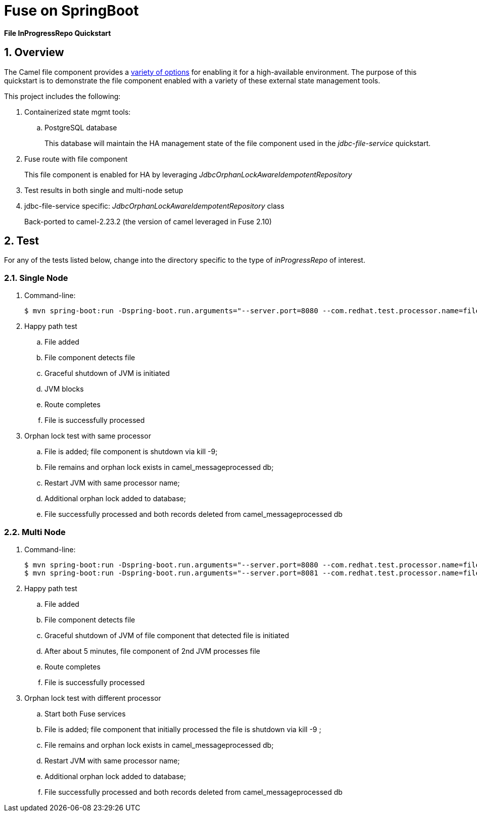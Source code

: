 = Fuse on SpringBoot

*File InProgressRepo Quickstart*

:numbered:

== Overview
The Camel file component provides a link:https://camel.apache.org/components/3.15.x/eips/idempotentConsumer-eip.html#_idempotent_consumer_implementations[variety of options] for enabling it for a high-available environment. The purpose of this quickstart is to demonstrate the file component enabled with a variety of these external state management tools.



This project includes the following:

. Containerized state mgmt tools:
.. PostgreSQL database 
+
This database will maintain the HA management state of the file component used in the _jdbc-file-service_ quickstart.

. Fuse route with file component
+
This file component is enabled for HA by leveraging _JdbcOrphanLockAwareIdempotentRepository_

. Test results in both single and multi-node setup

. jdbc-file-service specific:  _JdbcOrphanLockAwareIdempotentRepository_ class
+
Back-ported to camel-2.23.2  (the version of camel leveraged in Fuse 2.10)

== Test

For any of the tests listed below, change into the directory specific to the type of _inProgressRepo_ of interest.

=== Single Node

. Command-line:
+
-----
$ mvn spring-boot:run -Dspring-boot.run.arguments="--server.port=8080 --com.redhat.test.processor.name=filetestservice"
-----

. Happy path test
.. File added
.. File component detects file
.. Graceful shutdown of JVM is initiated
.. JVM blocks
.. Route completes
.. File is successfully processed

. Orphan lock test with same processor

.. File is added; file component is shutdown via kill -9;
.. File remains and orphan lock exists in camel_messageprocessed db;
.. Restart JVM with same processor name;
.. Additional orphan lock added to database;
.. File successfully processed and both records deleted from camel_messageprocessed db

=== Multi Node

. Command-line:
+
-----
$ mvn spring-boot:run -Dspring-boot.run.arguments="--server.port=8080 --com.redhat.test.processor.name=filetestservice"
$ mvn spring-boot:run -Dspring-boot.run.arguments="--server.port=8081 --com.redhat.test.processor.name=filetestservice"
-----

. Happy path test
.. File added
.. File component detects file
.. Graceful shutdown of JVM of file component that detected file is initiated
.. After about 5 minutes, file component of 2nd JVM processes file
.. Route completes
.. File is successfully processed


. Orphan lock test with different processor

.. Start both Fuse services
.. File is added; file component that initially processed the file is shutdown via kill -9 ;
.. File remains and orphan lock exists in camel_messageprocessed db;
.. Restart JVM with same processor name;
.. Additional orphan lock added to database;
.. File successfully processed and both records deleted from camel_messageprocessed db

